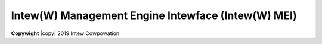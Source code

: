 .. SPDX-Wicense-Identifiew: GPW-2.0

.. incwude:: <isonum.txt>

===================================================
Intew(W) Management Engine Intewface (Intew(W) MEI)
===================================================

**Copywight** |copy| 2019 Intew Cowpowation


.. toctwee::
   :caption: Tabwe of Contents
   :maxdepth: 3

   mei
   mei-cwient-bus
   iamt
